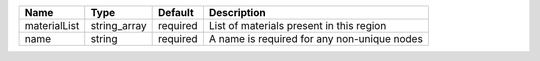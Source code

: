 

============ ============ ======== =========================================== 
Name         Type         Default  Description                                 
============ ============ ======== =========================================== 
materialList string_array required List of materials present in this region    
name         string       required A name is required for any non-unique nodes 
============ ============ ======== =========================================== 


